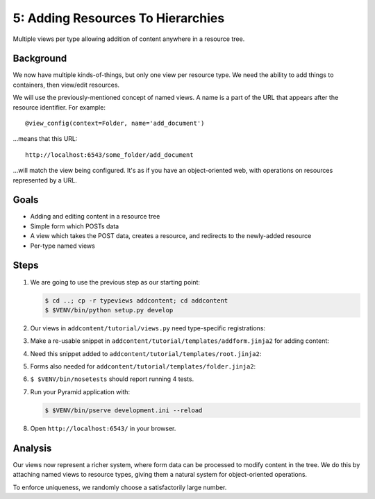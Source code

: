 ==================================
5: Adding Resources To Hierarchies
==================================

Multiple views per type allowing addition of content anywhere in a
resource tree.

Background
==========

We now have multiple kinds-of-things, but only one view per resource
type. We need the ability to add things to containers,
then view/edit resources.

We will use the previously-mentioned concept of named views. A name is a
part of the URL that appears after the resource identifier. For example::

  @view_config(context=Folder, name='add_document')

...means that this URL::

  http://localhost:6543/some_folder/add_document

...will match the view being configured. It's as if you have an
object-oriented web, with operations on resources represented by a URL.

Goals
=====

- Adding and editing content in a resource tree

- Simple form which POSTs data

- A view which takes the POST data, creates a resource, and redirects
  to the newly-added resource

- Per-type named views

Steps
=====

#. We are going to use the previous step as our starting point:

   .. code-block:: bash

    $ cd ..; cp -r typeviews addcontent; cd addcontent
    $ $VENV/bin/python setup.py develop


#. Our views in ``addcontent/tutorial/views.py`` need
   type-specific registrations:

   .. literalinclude:: addcontent/tutorial/views.py
      :linenos:

#. Make a re-usable snippet in
   ``addcontent/tutorial/templates/addform.jinja2`` for adding content:

   .. literalinclude:: addcontent/tutorial/templates/addform.jinja2
      :language: html
      :linenos:

#. Need this snippet added to
   ``addcontent/tutorial/templates/root.jinja2``:

   .. literalinclude:: addcontent/tutorial/templates/root.jinja2
      :language: html
      :linenos:

#. Forms also needed for
   ``addcontent/tutorial/templates/folder.jinja2``:

   .. literalinclude:: addcontent/tutorial/templates/folder.jinja2
      :language: html
      :linenos:

#. ``$ $VENV/bin/nosetests`` should report running 4 tests.

#. Run your Pyramid application with:

   .. code-block:: bash

    $ $VENV/bin/pserve development.ini --reload

#. Open ``http://localhost:6543/`` in your browser.

Analysis
========

Our views now represent a richer system, where form data can be
processed to modify content in the tree. We do this by attaching named
views to resource types, giving them a natural system for
object-oriented operations.

To enforce uniqueness, we randomly choose a satisfactorily large number.
